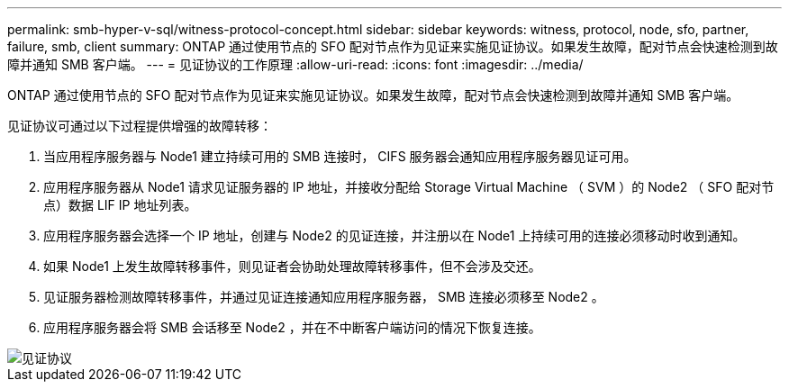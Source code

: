 ---
permalink: smb-hyper-v-sql/witness-protocol-concept.html 
sidebar: sidebar 
keywords: witness, protocol, node, sfo, partner, failure, smb, client 
summary: ONTAP 通过使用节点的 SFO 配对节点作为见证来实施见证协议。如果发生故障，配对节点会快速检测到故障并通知 SMB 客户端。 
---
= 见证协议的工作原理
:allow-uri-read: 
:icons: font
:imagesdir: ../media/


[role="lead"]
ONTAP 通过使用节点的 SFO 配对节点作为见证来实施见证协议。如果发生故障，配对节点会快速检测到故障并通知 SMB 客户端。

见证协议可通过以下过程提供增强的故障转移：

. 当应用程序服务器与 Node1 建立持续可用的 SMB 连接时， CIFS 服务器会通知应用程序服务器见证可用。
. 应用程序服务器从 Node1 请求见证服务器的 IP 地址，并接收分配给 Storage Virtual Machine （ SVM ）的 Node2 （ SFO 配对节点）数据 LIF IP 地址列表。
. 应用程序服务器会选择一个 IP 地址，创建与 Node2 的见证连接，并注册以在 Node1 上持续可用的连接必须移动时收到通知。
. 如果 Node1 上发生故障转移事件，则见证者会协助处理故障转移事件，但不会涉及交还。
. 见证服务器检测故障转移事件，并通过见证连接通知应用程序服务器， SMB 连接必须移至 Node2 。
. 应用程序服务器会将 SMB 会话移至 Node2 ，并在不中断客户端访问的情况下恢复连接。


image::../media/how-witness-works.gif[见证协议]
